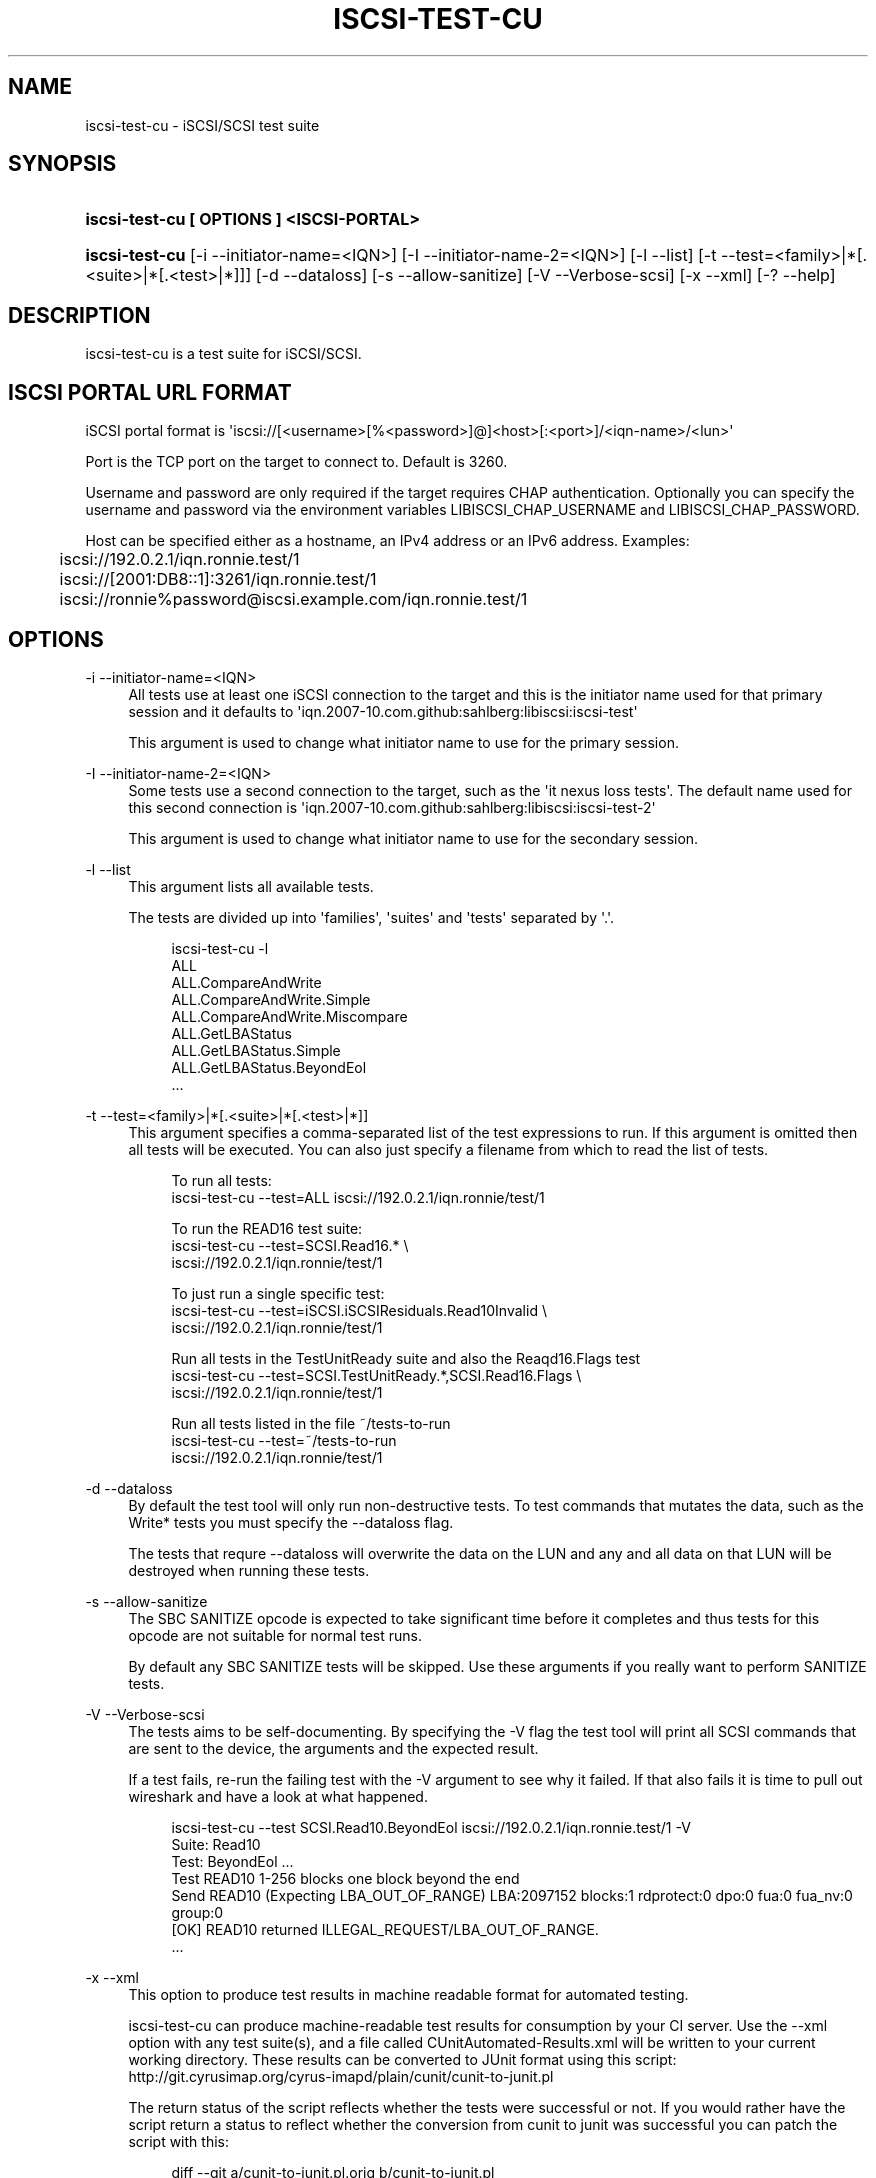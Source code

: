 '\" t
.\"     Title: iscsi-test-cu
.\"    Author: [FIXME: author] [see http://docbook.sf.net/el/author]
.\" Generator: DocBook XSL Stylesheets v1.78.1 <http://docbook.sf.net/>
.\"      Date: 02/16/2015
.\"    Manual: iscsi-test-cu: iSCSI/SCSI protocol test suite
.\"    Source: iscsi-test-cu
.\"  Language: English
.\"
.TH "ISCSI\-TEST\-CU" "1" "02/16/2015" "iscsi\-test\-cu" "iscsi\-test\-cu: iSCSI/SCSI pr"
.\" -----------------------------------------------------------------
.\" * Define some portability stuff
.\" -----------------------------------------------------------------
.\" ~~~~~~~~~~~~~~~~~~~~~~~~~~~~~~~~~~~~~~~~~~~~~~~~~~~~~~~~~~~~~~~~~
.\" http://bugs.debian.org/507673
.\" http://lists.gnu.org/archive/html/groff/2009-02/msg00013.html
.\" ~~~~~~~~~~~~~~~~~~~~~~~~~~~~~~~~~~~~~~~~~~~~~~~~~~~~~~~~~~~~~~~~~
.ie \n(.g .ds Aq \(aq
.el       .ds Aq '
.\" -----------------------------------------------------------------
.\" * set default formatting
.\" -----------------------------------------------------------------
.\" disable hyphenation
.nh
.\" disable justification (adjust text to left margin only)
.ad l
.\" -----------------------------------------------------------------
.\" * MAIN CONTENT STARTS HERE *
.\" -----------------------------------------------------------------
.SH "NAME"
iscsi-test-cu \- iSCSI/SCSI test suite
.SH "SYNOPSIS"
.HP \w'\fBiscsi\-test\-cu\ [\ OPTIONS\ ]\ <ISCSI\-PORTAL>\fR\ 'u
\fBiscsi\-test\-cu [ OPTIONS ] <ISCSI\-PORTAL>\fR
.HP \w'\fBiscsi\-test\-cu\fR\ 'u
\fBiscsi\-test\-cu\fR [\-i\ \-\-initiator\-name=<IQN>] [\-I\ \-\-initiator\-name\-2=<IQN>] [\-l\ \-\-list] [\-t\ \-\-test=<family>|*[\&.<suite>|*[\&.<test>|*]]] [\-d\ \-\-dataloss] [\-s\ \-\-allow\-sanitize] [\-V\ \-\-Verbose\-scsi] [\-x\ \-\-xml] [\-?\ \-\-help]
.SH "DESCRIPTION"
.PP
iscsi\-test\-cu is a test suite for iSCSI/SCSI\&.
.SH "ISCSI PORTAL URL FORMAT"
.PP
iSCSI portal format is \*(Aqiscsi://[<username>[%<password>]@]<host>[:<port>]/<iqn\-name>/<lun>\*(Aq
.PP
Port is the TCP port on the target to connect to\&. Default is 3260\&.
.PP
Username and password are only required if the target requires CHAP authentication\&. Optionally you can specify the username and password via the environment variables LIBISCSI_CHAP_USERNAME and LIBISCSI_CHAP_PASSWORD\&.
.PP
Host can be specified either as a hostname, an IPv4 address or an IPv6 address\&. Examples:
.sp
.if n \{\
.RS 4
.\}
.nf
	iscsi://192\&.0\&.2\&.1/iqn\&.ronnie\&.test/1
	iscsi://[2001:DB8::1]:3261/iqn\&.ronnie\&.test/1
	iscsi://ronnie%password@iscsi\&.example\&.com/iqn\&.ronnie\&.test/1
      
.fi
.if n \{\
.RE
.\}
.sp
.SH "OPTIONS"
.PP
\-i \-\-initiator\-name=<IQN>
.RS 4
All tests use at least one iSCSI connection to the target and this is the initiator name used for that primary session and it defaults to \*(Aqiqn\&.2007\-10\&.com\&.github:sahlberg:libiscsi:iscsi\-test\*(Aq
.sp
This argument is used to change what initiator name to use for the primary session\&.
.RE
.PP
\-I \-\-initiator\-name\-2=<IQN>
.RS 4
Some tests use a second connection to the target, such as the \*(Aqit nexus loss tests\*(Aq\&. The default name used for this second connection is \*(Aqiqn\&.2007\-10\&.com\&.github:sahlberg:libiscsi:iscsi\-test\-2\*(Aq
.sp
This argument is used to change what initiator name to use for the secondary session\&.
.RE
.PP
\-l \-\-list
.RS 4
This argument lists all available tests\&.
.sp
The tests are divided up into \*(Aqfamilies\*(Aq, \*(Aqsuites\*(Aq and \*(Aqtests\*(Aq separated by \*(Aq\&.\*(Aq\&.
.sp
.if n \{\
.RS 4
.\}
.nf
iscsi\-test\-cu \-l
ALL
ALL\&.CompareAndWrite
ALL\&.CompareAndWrite\&.Simple
ALL\&.CompareAndWrite\&.Miscompare
ALL\&.GetLBAStatus
ALL\&.GetLBAStatus\&.Simple
ALL\&.GetLBAStatus\&.BeyondEol
\&.\&.\&.
	    
.fi
.if n \{\
.RE
.\}
.sp
.RE
.PP
\-t \-\-test=<family>|*[\&.<suite>|*[\&.<test>|*]]
.RS 4
This argument specifies a comma\-separated list of the test expressions to run\&. If this argument is omitted then all tests will be executed\&. You can also just specify a filename from which to read the list of tests\&.
.sp
.if n \{\
.RS 4
.\}
.nf
To run all tests:
iscsi\-test\-cu \-\-test=ALL iscsi://192\&.0\&.2\&.1/iqn\&.ronnie/test/1

To run the READ16 test suite:
iscsi\-test\-cu \-\-test=SCSI\&.Read16\&.* \e
  iscsi://192\&.0\&.2\&.1/iqn\&.ronnie/test/1

To just run a single specific test:
iscsi\-test\-cu \-\-test=iSCSI\&.iSCSIResiduals\&.Read10Invalid \e
  iscsi://192\&.0\&.2\&.1/iqn\&.ronnie/test/1

Run all tests in the TestUnitReady suite and also the Reaqd16\&.Flags test
iscsi\-test\-cu \-\-test=SCSI\&.TestUnitReady\&.*,SCSI\&.Read16\&.Flags \e
  iscsi://192\&.0\&.2\&.1/iqn\&.ronnie/test/1

Run all tests listed in the file ~/tests\-to\-run
iscsi\-test\-cu \-\-test=~/tests\-to\-run
  iscsi://192\&.0\&.2\&.1/iqn\&.ronnie/test/1
	    
.fi
.if n \{\
.RE
.\}
.sp
.RE
.PP
\-d \-\-dataloss
.RS 4
By default the test tool will only run non\-destructive tests\&. To test commands that mutates the data, such as the Write* tests you must specify the \-\-dataloss flag\&.
.sp
The tests that requre \-\-dataloss will overwrite the data on the LUN and any and all data on that LUN will be destroyed when running these tests\&.
.RE
.PP
\-s \-\-allow\-sanitize
.RS 4
The SBC SANITIZE opcode is expected to take significant time before it completes and thus tests for this opcode are not suitable for normal test runs\&.
.sp
By default any SBC SANITIZE tests will be skipped\&. Use these arguments if you really want to perform SANITIZE tests\&.
.RE
.PP
\-V \-\-Verbose\-scsi
.RS 4
The tests aims to be self\-documenting\&. By specifying the \-V flag the test tool will print all SCSI commands that are sent to the device, the arguments and the expected result\&.
.sp
If a test fails, re\-run the failing test with the \-V argument to see why it failed\&. If that also fails it is time to pull out wireshark and have a look at what happened\&.
.sp
.if n \{\
.RS 4
.\}
.nf
iscsi\-test\-cu \-\-test SCSI\&.Read10\&.BeyondEol iscsi://192\&.0\&.2\&.1/iqn\&.ronnie\&.test/1 \-V
Suite: Read10
  Test: BeyondEol \&.\&.\&. 
    Test READ10 1\-256 blocks one block beyond the end
    Send READ10 (Expecting LBA_OUT_OF_RANGE) LBA:2097152 blocks:1 rdprotect:0 dpo:0 fua:0 fua_nv:0 group:0
    [OK] READ10 returned ILLEGAL_REQUEST/LBA_OUT_OF_RANGE\&.
\&.\&.\&.
	    
.fi
.if n \{\
.RE
.\}
.sp
.RE
.PP
\-x \-\-xml
.RS 4
This option to produce test results in machine readable format for automated testing\&.
.sp
iscsi\-test\-cu can produce machine\-readable test results for consumption by your CI server\&. Use the \-\-xml option with any test suite(s), and a file called CUnitAutomated\-Results\&.xml will be written to your current working directory\&. These results can be converted to JUnit format using this script: http://git\&.cyrusimap\&.org/cyrus\-imapd/plain/cunit/cunit\-to\-junit\&.pl
.sp
The return status of the script reflects whether the tests were successful or not\&. If you would rather have the script return a status to reflect whether the conversion from cunit to junit was successful you can patch the script with this:
.sp
.if n \{\
.RS 4
.\}
.nf
diff \-\-git a/cunit\-to\-junit\&.pl\&.orig b/cunit\-to\-junit\&.pl
index 7cf9320\&.\&.9182ff0 100644
\-\-\- a/cunit\-to\-junit\&.pl\&.orig
+++ b/cunit\-to\-junit\&.pl
@@ \-226,4 +226,4 @@ foreach my $s (@suites)
 }

 print "$0: ran $nrun tests, $nfailed failed\en";
\-exit(1) if ($nfailed > 0);
+#exit(1) if ($nfailed > 0);
	    
.fi
.if n \{\
.RE
.\}
.sp
.RE
.PP
\-? \-\-help
.RS 4
Display basic help text\&.
.RE
.SH "SEE ALSO"
.PP
\m[blue]\fB\%http://github.com/sahlberg/libiscsi\fR\m[]
